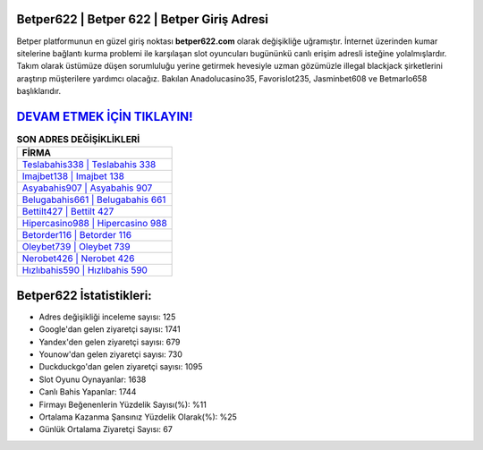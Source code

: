 ﻿Betper622 | Betper 622 | Betper Giriş Adresi
===================================

.. image:: images/betper-giris.jpg
   :width: 600
   
Betper platformunun en güzel giriş noktası **betper622.com** olarak değişikliğe uğramıştır. İnternet üzerinden kumar sitelerine bağlantı kurma problemi ile karşılaşan slot oyuncuları bugününkü canlı erişim adresli isteğine yolalmışlardır. Takım olarak üstümüze düşen sorumluluğu yerine getirmek hevesiyle uzman gözümüzle illegal blackjack şirketlerini araştırıp müşterilere yardımcı olacağız. Bakılan Anadolucasino35, Favorislot235, Jasminbet608 ve Betmarlo658 başlıklarıdır.

`DEVAM ETMEK İÇİN TIKLAYIN! <https://uclck.me/gonow>`_
==============

.. list-table:: **SON ADRES DEĞİŞİKLİKLERİ**
   :widths: 100
   :header-rows: 1

   * - FİRMA
   * - `Teslabahis338 | Teslabahis 338 <teslabahis338-teslabahis-338-teslabahis-giris-adresi.html>`_
   * - `Imajbet138 | Imajbet 138 <imajbet138-imajbet-138-imajbet-giris-adresi.html>`_
   * - `Asyabahis907 | Asyabahis 907 <asyabahis907-asyabahis-907-asyabahis-giris-adresi.html>`_	 
   * - `Belugabahis661 | Belugabahis 661 <belugabahis661-belugabahis-661-belugabahis-giris-adresi.html>`_	 
   * - `Bettilt427 | Bettilt 427 <bettilt427-bettilt-427-bettilt-giris-adresi.html>`_ 
   * - `Hipercasino988 | Hipercasino 988 <hipercasino988-hipercasino-988-hipercasino-giris-adresi.html>`_
   * - `Betorder116 | Betorder 116 <betorder116-betorder-116-betorder-giris-adresi.html>`_	 
   * - `Oleybet739 | Oleybet 739 <oleybet739-oleybet-739-oleybet-giris-adresi.html>`_
   * - `Nerobet426 | Nerobet 426 <nerobet426-nerobet-426-nerobet-giris-adresi.html>`_
   * - `Hızlıbahis590 | Hızlıbahis 590 <hizlibahis590-hizlibahis-590-hizlibahis-giris-adresi.html>`_
	 
Betper622 İstatistikleri:
===================================	 
* Adres değişikliği inceleme sayısı: 125
* Google'dan gelen ziyaretçi sayısı: 1741
* Yandex'den gelen ziyaretçi sayısı: 679
* Younow'dan gelen ziyaretçi sayısı: 730
* Duckduckgo'dan gelen ziyaretçi sayısı: 1095
* Slot Oyunu Oynayanlar: 1638
* Canlı Bahis Yapanlar: 1744
* Firmayı Beğenenlerin Yüzdelik Sayısı(%): %11
* Ortalama Kazanma Şansınız Yüzdelik Olarak(%): %25
* Günlük Ortalama Ziyaretçi Sayısı: 67
